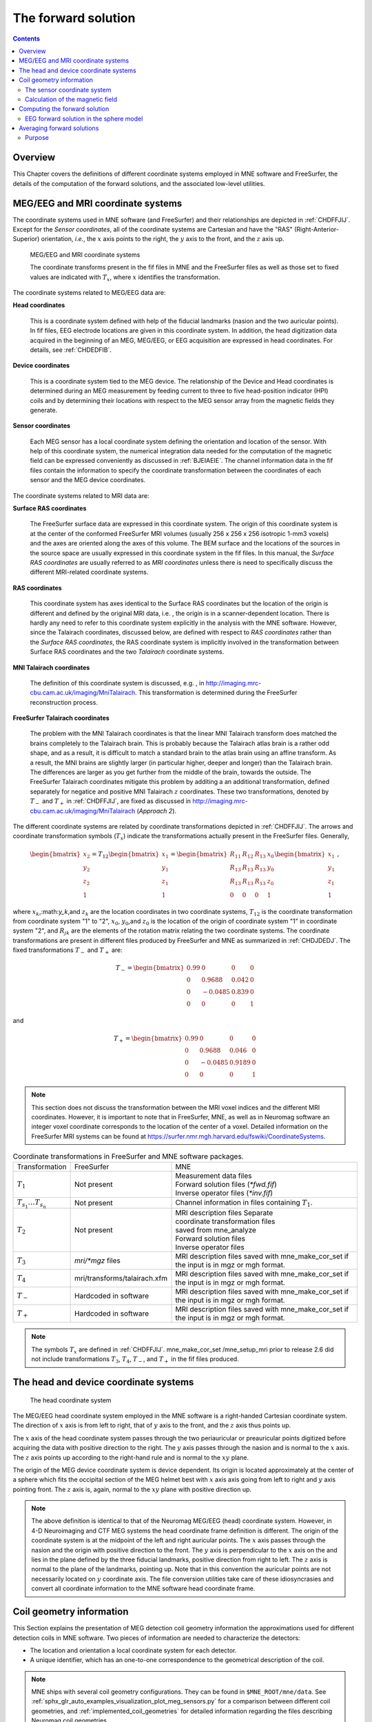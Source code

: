 

.. _ch_forward:

====================
The forward solution
====================

.. contents:: Contents
   :local:
   :depth: 2


Overview
########

This Chapter covers the definitions of different coordinate
systems employed in MNE software and FreeSurfer, the details of
the computation of the forward solutions, and the associated low-level
utilities.

.. _CHDEDFIB:

MEG/EEG and MRI coordinate systems
##################################

The coordinate systems used in MNE software (and FreeSurfer)
and their relationships are depicted in :ref:`CHDFFJIJ`.
Except for the *Sensor coordinates*, all of the
coordinate systems are Cartesian and have the "RAS" (Right-Anterior-Superior)
orientation, *i.e.*, the :math:`x` axis
points to the right, the :math:`y` axis
to the front, and the :math:`z` axis up.

.. _CHDFFJIJ:

.. figure:: ../pics/CoordinateSystems.png
    :alt: MEG/EEG and MRI coordinate systems

    MEG/EEG and MRI coordinate systems

    The coordinate transforms present in the fif files in MNE and the FreeSurfer files as well as those set to fixed values are indicated with :math:`T_x`, where :math:`x` identifies the transformation.

The coordinate systems related
to MEG/EEG data are:

**Head coordinates**

    This is a coordinate system defined with help of the fiducial landmarks
    (nasion and the two auricular points). In fif files, EEG electrode
    locations are given in this coordinate system. In addition, the head
    digitization data acquired in the beginning of an MEG, MEG/EEG,
    or EEG acquisition are expressed in head coordinates. For details,
    see :ref:`CHDEDFIB`.

**Device coordinates**

    This is a coordinate system tied to the MEG device. The relationship
    of the Device and Head coordinates is determined during an MEG measurement
    by feeding current to three to five head-position
    indicator (HPI) coils and by determining their locations with respect
    to the MEG sensor array from the magnetic fields they generate.

**Sensor coordinates**

    Each MEG sensor has a local coordinate system defining the orientation
    and location of the sensor. With help of this coordinate system,
    the numerical integration data needed for the computation of the
    magnetic field can be expressed conveniently as discussed in :ref:`BJEIAEIE`. The channel information data in the fif files
    contain the information to specify the coordinate transformation
    between the coordinates of each sensor and the MEG device coordinates.

The coordinate systems related
to MRI data are:

**Surface RAS coordinates**

    The FreeSurfer surface data are expressed in this coordinate system. The
    origin of this coordinate system is at the center of the conformed
    FreeSurfer MRI volumes (usually 256 x 256 x 256 isotropic 1-mm3  voxels)
    and the axes are oriented along the axes of this volume. The BEM
    surface and the locations of the sources in the source space are
    usually expressed in this coordinate system in the fif files. In
    this manual, the *Surface RAS coordinates* are
    usually referred to as *MRI coordinates* unless
    there is need to specifically discuss the different MRI-related
    coordinate systems.

**RAS coordinates**

    This coordinate system has axes identical to the Surface RAS coordinates but the location of the origin
    is different and defined by the original MRI data, i.e. ,
    the origin is in a scanner-dependent location. There is hardly any
    need to refer to this coordinate system explicitly in the analysis
    with the MNE software. However, since the Talairach coordinates,
    discussed below, are defined with respect to *RAS coordinates* rather
    than the *Surface RAS coordinates*, the RAS coordinate
    system is implicitly involved in the transformation between Surface RAS coordinates and the two *Talairach* coordinate
    systems.

**MNI Talairach coordinates**

    The definition of this coordinate system is discussed, e.g. ,
    in  http://imaging.mrc-cbu.cam.ac.uk/imaging/MniTalairach. This
    transformation is determined during the FreeSurfer reconstruction
    process.

**FreeSurfer Talairach coordinates**

    The problem with the MNI Talairach coordinates is that the linear MNI
    Talairach transform does matched the brains completely to the Talairach
    brain. This is probably because the Talairach atlas brain is a rather
    odd shape, and as a result, it is difficult to match a standard brain
    to the atlas brain using an affine transform. As a result, the MNI
    brains are slightly larger (in particular higher, deeper and longer)
    than the Talairach brain. The differences are larger as you get
    further from the middle of the brain, towards the outside. The FreeSurfer
    Talairach coordinates mitigate this problem by additing a an additional
    transformation, defined separately for negatice and positive MNI
    Talairach :math:`z` coordinates. These two
    transformations, denoted by :math:`T_-` and :math:`T_+` in :ref:`CHDFFJIJ`, are fixed as discussed in http://imaging.mrc-cbu.cam.ac.uk/imaging/MniTalairach
    (*Approach 2*).

The different coordinate systems are related by coordinate
transformations depicted in :ref:`CHDFFJIJ`. The arrows and
coordinate transformation symbols (:math:`T_x`)
indicate the transformations actually present in the FreeSurfer
files. Generally,

.. math::    \begin{bmatrix}
		x_2 \\
		y_2 \\
		z_2 \\
		1
	        \end{bmatrix} = T_{12} \begin{bmatrix}
		x_1 \\
		y_1 \\
		z_1 \\
		1
	        \end{bmatrix} = \begin{bmatrix}
		R_{11} & R_{12} & R_{13} & x_0 \\
		R_{13} & R_{13} & R_{13} & y_0 \\
		R_{13} & R_{13} & R_{13} & z_0 \\
		0 & 0 & 0 & 1
	        \end{bmatrix} \begin{bmatrix}
		x_1 \\
		y_1 \\
		z_1 \\
		1
	        \end{bmatrix}\ ,

where :math:`x_k`,:math:`y_k`,and :math:`z_k` are the location
coordinates in two coordinate systems, :math:`T_{12}` is
the coordinate transformation from coordinate system "1" to "2",
:math:`x_0`, :math:`y_0`,and :math:`z_0` is the location of the origin
of coordinate system "1" in coordinate system "2",
and :math:`R_{jk}` are the elements of the rotation
matrix relating the two coordinate systems. The coordinate transformations
are present in different files produced by FreeSurfer and MNE as
summarized in :ref:`CHDJDEDJ`. The fixed transformations :math:`T_-` and :math:`T_+` are:

.. math::    T_{-} = \begin{bmatrix}
		0.99 & 0 & 0 & 0 \\
		0 & 0.9688 & 0.042 & 0 \\
		0 & -0.0485 & 0.839 & 0 \\
		0 & 0 & 0 & 1
	        \end{bmatrix}

and

.. math::    T_{+} = \begin{bmatrix}
		0.99 & 0 & 0 & 0 \\
		0 & 0.9688 & 0.046 & 0 \\
		0 & -0.0485 & 0.9189 & 0 \\
		0 & 0 & 0 & 1
	        \end{bmatrix}

.. note:: This section does not discuss the transformation    between the MRI voxel indices and the different MRI coordinates.    However, it is important to note that in FreeSurfer, MNE, as well    as in Neuromag software an integer voxel coordinate corresponds    to the location of the center of a voxel. Detailed information on    the FreeSurfer MRI systems can be found at  https://surfer.nmr.mgh.harvard.edu/fswiki/CoordinateSystems.


.. tabularcolumns:: |p{0.2\linewidth}|p{0.3\linewidth}|p{0.5\linewidth}|
.. _CHDJDEDJ:
.. table:: Coordinate transformations in FreeSurfer and MNE software packages.

    +------------------------------+-------------------------------+--------------------------------------+
    | Transformation               | FreeSurfer                    | MNE                                  |
    +------------------------------+-------------------------------+--------------------------------------+
    | :math:`T_1`                  | Not present                   | | Measurement data files             |
    |                              |                               | | Forward solution files (`*fwd.fif`)|
    |                              |                               | | Inverse operator files (`*inv.fif`)|
    +------------------------------+-------------------------------+--------------------------------------+
    | :math:`T_{s_1}\dots T_{s_n}` | Not present                   | Channel information in files         |
    |                              |                               | containing :math:`T_1`.              |
    +------------------------------+-------------------------------+--------------------------------------+
    | :math:`T_2`                  | Not present                   | | MRI description files Separate     |
    |                              |                               | | coordinate transformation files    |
    |                              |                               | | saved from mne_analyze             |
    |                              |                               | | Forward solution files             |
    |                              |                               | | Inverse operator files             |
    +------------------------------+-------------------------------+--------------------------------------+
    | :math:`T_3`                  | `mri/*mgz` files              | MRI description files saved with     |
    |                              |                               | mne_make_cor_set if the input is in  |
    |                              |                               | mgz or mgh format.                   |
    +------------------------------+-------------------------------+--------------------------------------+
    | :math:`T_4`                  | mri/transforms/talairach.xfm  | MRI description files saved with     |
    |                              |                               | mne_make_cor_set if the input is in  |
    |                              |                               | mgz or mgh format.                   |
    +------------------------------+-------------------------------+--------------------------------------+
    | :math:`T_-`                  | Hardcoded in software         | MRI description files saved with     |
    |                              |                               | mne_make_cor_set if the input is in  |
    |                              |                               | mgz or mgh format.                   |
    +------------------------------+-------------------------------+--------------------------------------+
    | :math:`T_+`                  | Hardcoded in software         | MRI description files saved with     |
    |                              |                               | mne_make_cor_set if the input is in  |
    |                              |                               | mgz or mgh format.                   |
    +------------------------------+-------------------------------+--------------------------------------+

.. note:: The symbols :math:`T_x` are defined in :ref:`CHDFFJIJ`. mne_make_cor_set /mne_setup_mri prior to release 2.6 did not include transformations :math:`T_3`, :math:`T_4`, :math:`T_-`, and :math:`T_+` in the fif files produced.

.. _BJEBIBAI:

The head and device coordinate systems
######################################

.. figure:: ../pics/HeadCS.png
    :alt: Head coordinate system

    The head coordinate system

The MEG/EEG head coordinate system employed in the MNE software
is a right-handed Cartesian coordinate system. The direction of :math:`x` axis
is from left to right, that of :math:`y` axis
to the front, and the :math:`z` axis thus
points up.

The :math:`x` axis of the head coordinate
system passes through the two periauricular or preauricular points
digitized before acquiring the data with positive direction to the
right. The :math:`y` axis passes through
the nasion and is normal to the :math:`x` axis.
The :math:`z` axis points up according to
the right-hand rule and is normal to the :math:`xy` plane.

The origin of the MEG device coordinate system is device
dependent. Its origin is located approximately at the center of
a sphere which fits the occipital section of the MEG helmet best
with :math:`x` axis axis going from left to right
and :math:`y` axis pointing front. The :math:`z` axis
is, again, normal to the :math:`xy` plane
with positive direction up.

.. note:: The above definition is identical to that    of the Neuromag MEG/EEG (head) coordinate system. However, in 4-D    Neuroimaging and CTF MEG systems the head coordinate frame definition    is different. The origin of the coordinate system is at the midpoint    of the left and right auricular points. The :math:`x` axis    passes through the nasion and the origin with positive direction    to the front. The :math:`y` axis is perpendicular    to the :math:`x` axis on the and lies in    the plane defined by the three fiducial landmarks, positive direction    from right to left. The :math:`z` axis is    normal to the plane of the landmarks, pointing up. Note that in    this convention the auricular points are not necessarily located    on :math:`y` coordinate axis. The file conversion utilities take care of these idiosyncrasies and convert all coordinate information    to the MNE software head coordinate frame.

.. _BJEIAEIE:

Coil geometry information
#########################

This Section explains the presentation of MEG detection coil
geometry information the approximations used for different detection
coils in MNE software. Two pieces of information are needed to characterize
the detectors:

- The location and orientation a local
  coordinate system for each detector.

- A unique identifier, which has an one-to-one correspondence
  to the geometrical description of the coil.

.. note:: MNE ships with several coil geometry configurations.
          They can be found in ``$MNE_ROOT/mne/data``.
          See :ref:`sphx_glr_auto_examples_visualization_plot_meg_sensors.py`
          for a comparison between different coil geometries, and
          :ref:`implemented_coil_geometries` for detailed information regarding
          the files describing Neuromag coil geometries.

The sensor coordinate system
============================

The sensor coordinate system is completely characterized
by the location of its origin and the direction cosines of three
orthogonal unit vectors pointing to the directions of the x, y,
and z axis. In fact, the unit vectors contain redundant information
because the orientation can be uniquely defined with three angles.
The measurement fif files list these data in MEG device coordinates.
Transformation to the MEG head coordinate frame can be easily accomplished
by applying the device-to-head coordinate transformation matrix
available in the data files provided that the head-position indicator
was used. Optionally, the MNE software forward calculation applies
another coordinate transformation to the head-coordinate data to
bring the coil locations and orientations to the MRI coordinate system.

If :math:`r_0` is a row vector for
the origin of the local sensor coordinate system and :math:`e_x`, :math:`e_y`,
and :math:`e_z` are the row vectors for the
three orthogonal unit vectors, all given in device coordinates,
a location of a point :math:`r_C` in sensor coordinates
is transformed to device coordinates (:math:`r_D`)
by

.. math::    [r_D 1] = [r_C 1] T_{CD}\ ,

where

.. math::    T = \begin{bmatrix}
		e_x & 0 \\
		e_y & 0 \\
		e_z & 0 \\
		r_{0D} & 1
	        \end{bmatrix}\ .

Calculation of the magnetic field
=================================

The forward calculation in the MNE software computes the
signals detected by each MEG sensor for three orthogonal dipoles
at each source space location. This requires specification of the
conductor model, the location and orientation of the dipoles, and
the location and orientation of each MEG sensor as well as its coil
geometry.

The output of each SQUID sensor is a weighted sum of the
magnetic fluxes threading the loops comprising the detection coil.
Since the flux threading a coil loop is an integral of the magnetic
field component normal to the coil plane, the output of the k :sup:`th`
MEG channel, :math:`b_k` can be approximated by:

.. math::    b_k = \sum_{p = 1}^{N_k} {w_{kp} B(r_{kp}) \cdot n_{kp}}

where :math:`r_{kp}` are a set of :math:`N_k` integration
points covering the pickup coil loops of the sensor, :math:`B(r_{kp})` is
the magnetic field due to the current sources calculated at :math:`r_{kp}`,
:math:`n_{kp}` are the coil normal directions at these points, and
:math:`w_{kp}` are the weights associated to the integration points. This
formula essentially presents numerical integration of the magnetic field over
the pickup loops of sensor :math:`k`.


.. _CHDDIBAH:

Computing the forward solution
##############################

Examples on how to compute the forward solution using
:func:`mne.make_forward_solution` can be found
:ref:`plot_forward_compute_forward_solution` and :ref:`BABCHEJD`

.. _CHDIAFIG:
.. _ch_forward_spherical_model:

EEG forward solution in the sphere model
========================================

For the computation of the electric potential distribution
on the surface of the head (EEG) it is necessary to define the conductivities
(:math:`\sigma`) and radiuses of the spherically
symmetric layers. Different sphere models can be specified with
through :func:`mne.make_sphere_model`.
Here follows the default structure given when calling 
``sphere = mne.make_sphere_model()``

.. tabularcolumns:: |p{0.1\linewidth}|p{0.25\linewidth}|p{0.2\linewidth}|
.. _BABEBGDA:
.. table:: Structure of the default EEG model

    ========  =======================  =======================
    Layer     Relative outer radius    :math:`\sigma` (S/m)
    ========  =======================  =======================
    Head      1.0                      0.33
    Skull     0.97                     0.04
    CSF       0.92                     1.0
    Brain     0.90                     0.33
    ========  =======================  =======================

Once the ``sphere`` structure is created it can be used as a ``bem`` in
functions such as :func:`mne.fit_dipole`, :func:`mne.viz.plot_alignment`
or :func:`mne.make_forward_solution`.

When the sphere model is employed to compute the forward model using 
:func:`mne.make_forward_solution`, the computation of the
EEG solution can be substantially accelerated by using approximation
methods described by Mosher, Zhang, and Berg, see :ref:`CEGEGDEI` (Mosher *et
al.* and references therein). In such scenario, MNE approximates
the solution with three dipoles in a homogeneous sphere whose locations
and amplitudes are determined by minimizing the cost function:

.. math::    S(r_1,\dotsc,r_m\ ,\ \mu_1,\dotsc,\mu_m) = \int_{scalp} {(V_{true} - V_{approx})}\,dS

where :math:`r_1,\dotsc,r_m` and :math:`\mu_1,\dotsc,\mu_m` are
the locations and amplitudes of the approximating dipoles and
 :math:`V_{true}` and :math:`V_{approx}` are
the potential distributions given by the true and approximative
formulas, respectively. It can be shown that this integral can be
expressed in closed form using an expansion of the potentials in
spherical harmonics. The formula is evaluated for the most superficial
dipoles, *i.e.*, those lying just inside the
inner skull surface.


.. note:: See :ref:`plt_brainstorm_phantom_ctf_eeg_shpere_geometry`,
          :ref:`plt_brainstorm_phantom_elekta_eeg_shpere_geometry`,
          and :ref:`plot_source_alignment_without_mri`.


.. _CHDBBFCA:

Averaging forward solutions
###########################

Purpose
=======

One possibility to make a grand average over several runs
of a experiment is to average the data across runs and average the
forward solutions accordingly. For this purpose, :func:`mne.average_forward_solutions` computes a
weighted average of several forward solutions. The function averages both
MEG and EEG forward solutions. Usually the EEG forward solution is
identical across runs because the electrode locations do not change.
